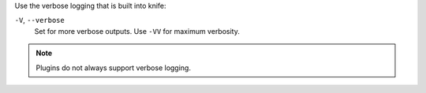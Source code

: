.. The contents of this file may be included in multiple topics (using the includes directive).
.. The contents of this file should be modified in a way that preserves its ability to appear in multiple topics.


Use the verbose logging that is built into knife:

``-V``, ``--verbose``
  Set for more verbose outputs. Use ``-VV`` for maximum verbosity.

.. note:: Plugins do not always support verbose logging.
